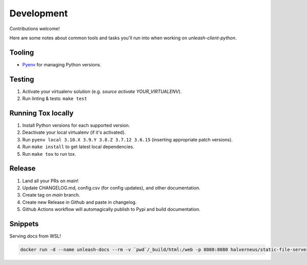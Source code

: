 ****************************************
Development
****************************************

Contributions welcome!  

Here are some notes about common tools and tasks you'll run into when working on `unleash-client-python`.

Tooling
#######################################

- `Pyenv <https://github.com/pyenv/pyenv>`_ for managing Python versions.

Testing
#######################################

1. Activate your virtualenv solution (e.g. `source activate YOUR_VIRTUALENV`).
2. Run linting & tests: ``make test``

Running Tox locally
#######################################
1. Install Python versions for each supported version.
2. Deactivate your local virtualenv (if it's activated).
3. Run ``pyenv local 3.10.X 3.9.Y 3.8.Z 3.7.12 3.6.15`` (inserting appropriate patch versions).
4. Run ``make install`` to get latest local dependencies.
5. Run ``make tox`` to run tox.

Release
#######################################

1. Land all your PRs on `main`!
2. Update CHANGELOG.md, config.csv (for config updates), and other documentation.
3. Create tag on `main` branch.
4. Create new Release in Github and paste in changelog.
5. Github Actions workflow will automagically publish to Pypi and build documentation.

Snippets
#######################################

Serving docs from WSL!

.. code-block:: shell

    docker run -d --name unleash-docs --rm -v `pwd`/_build/html:/web -p 8080:8080 halverneus/static-file-server:latest

